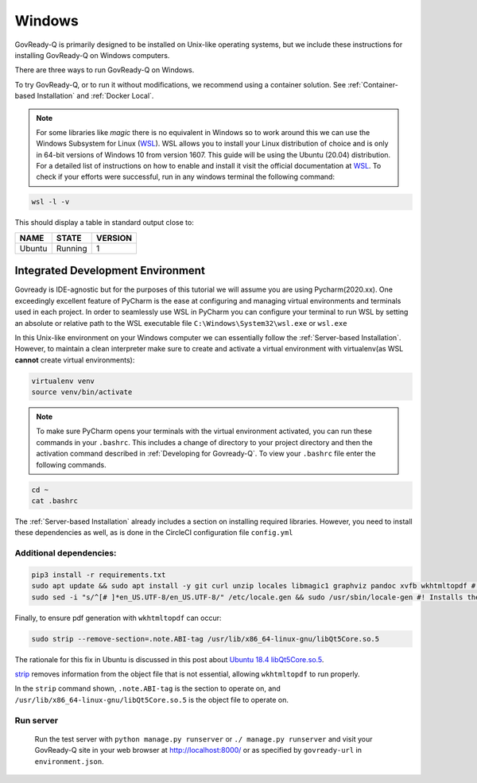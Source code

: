 .. Copyright (C) 2020 GovReady PBC

.. _Windows:
.. _wsl: https://docs.microsoft.com/en-us/windows/wsl/install-win10
.. _virtualenv: https://pypi.org/project/virtualenv/
.. _pip-tools: https://pypi.org/project/pip-tools/
.. _wkhtmltopdf: https://wkhtmltopdf.org/downloads.html
.. _Ubuntu 18.4 libQt5Core.so.5: https://askubuntu.com/questions/1034313/ubuntu-18-4-libqt5core-so-5-cannot-open-shared-object-file-no-such-file-or-dir
.. _strip: https://sourceware.org/binutils/docs/binutils/strip.html


Windows
=======

GovReady-Q is primarily designed to be installed on Unix-like operating systems, but we include these instructions for installing GovReady-Q on Windows computers.

There are three ways to run GovReady-Q on Windows.

To try GovReady-Q, or to run it without modifications, we recommend using a container solution.  See :ref:`Container-based Installation` and :ref:`Docker Local`.

.. note::
   For some libraries like `magic` there is no equivalent in Windows so to work around this we can use the Windows Subsystem for Linux (WSL_). WSL allows you to install your Linux distribution of choice and is only in 64-bit versions of Windows 10 from version 1607. This guide will be using the Ubuntu (20.04) distribution. For a detailed list of instructions on how to enable and install it visit the official documentation at WSL_. To check if your efforts were successful, run in any windows terminal the following command:

.. code:: bash

    wsl -l -v

This should display a table in standard output close to:

+------------+------------+-----------+
|  NAME      |STATE       | VERSION   |
+============+============+===========+
| Ubuntu     | Running    |  1        |
+------------+------------+-----------+

Integrated Development Environment
______________________________________

Govready is IDE-agnostic but for the purposes of this tutorial we will assume you are using Pycharm(2020.xx). One exceedingly excellent feature of PyCharm is the ease at configuring and managing virtual environments and terminals used in each project. In order to seamlessly use WSL in PyCharm you can configure your terminal to run WSL by setting an absolute or relative path to the WSL executable file ``C:\Windows\System32\wsl.exe`` or ``wsl.exe``

In this Unix-like environment on your Windows computer we can essentially follow the :ref:`Server-based Installation`. However, to maintain a clean interpreter make sure to create and activate a virtual environment with virtualenv(as WSL **cannot** create virtual environments):

.. code:: bash

   virtualenv venv
   source venv/bin/activate

.. note::
    To make sure PyCharm opens your terminals with the virtual environment activated, you can run these commands in your ``.bashrc``. This includes a change of directory to your project directory and then the activation command described in :ref:`Developing for Govready-Q`. To view your ``.bashrc`` file enter the following commands.

.. code:: bash

   cd ~
   cat .bashrc

The :ref:`Server-based Installation` already includes a section on installing required libraries. However, you need to install these dependencies as well, as is done in the CircleCI configuration file ``config.yml``



Additional dependencies:
------------------------

.. code:: bash

   pip3 install -r requirements.txt
   sudo apt update && sudo apt install -y git curl unzip locales libmagic1 graphviz pandoc xvfb wkhtmltopdf #! xvfb and wkthmltopdf are used in conjunction to convert html to pdf headlessly.
   sudo sed -i "s/^[# ]*en_US.UTF-8/en_US.UTF-8/" /etc/locale.gen && sudo /usr/sbin/locale-gen #! Installs the U.S. locale (see `apt install locales` above), which we reference explicitly in Q for formatting and parsing numbers. Usually only needed on slim builds of Debian images.


Finally, to ensure pdf generation with ``wkhtmltopdf`` can occur:

.. code:: bash

    sudo strip --remove-section=.note.ABI-tag /usr/lib/x86_64-linux-gnu/libQt5Core.so.5

The rationale for this fix in Ubuntu is discussed in this post about `Ubuntu 18.4 libQt5Core.so.5`_.

strip_ removes information from the object file that is not essential, allowing ``wkhtmltopdf`` to run properly.

In the ``strip`` command shown, ``.note.ABI-tag`` is the section to operate on, and ``/usr/lib/x86_64-linux-gnu/libQt5Core.so.5`` is the object file to operate on.

Run server
----------

   Run the test server with ``python manage.py runserver`` or ``./ manage.py runserver`` and visit your GovReady-Q site in your web browser at
   http://localhost:8000/ or as specified by ``govready-url`` in ``environment.json``.
